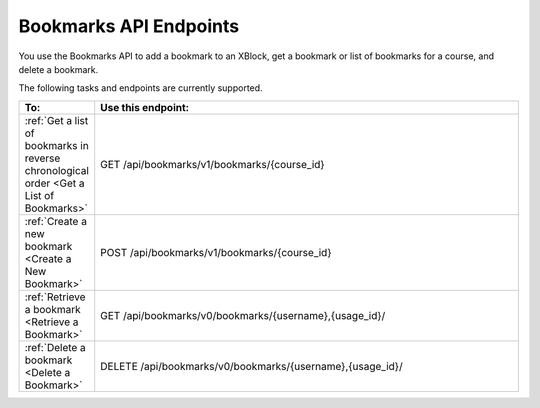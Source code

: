 .. _edX Bookmarks API Endpoints:
 
################################################
Bookmarks API Endpoints
################################################
 
You use the Bookmarks API to add a bookmark to an XBlock, get a bookmark or
list of bookmarks for a course, and delete a bookmark.

The following tasks and endpoints are currently supported.
 
.. list-table::
   :widths: 10 70
   :header-rows: 1
 
   * - To:
     - Use this endpoint:
   * - :ref:`Get a list of bookmarks in reverse chronological order <Get a List of Bookmarks>`
     - GET /api/bookmarks/v1/bookmarks/{course_id}
   * - :ref:`Create a new bookmark <Create a New Bookmark>`
     - POST /api/bookmarks/v1/bookmarks/{course_id}
   * - :ref:`Retrieve a bookmark <Retrieve a Bookmark>`
     - GET /api/bookmarks/v0/bookmarks/{username},{usage_id}/
   * - :ref:`Delete a bookmark <Delete a Bookmark>`
     - DELETE /api/bookmarks/v0/bookmarks/{username},{usage_id}/

